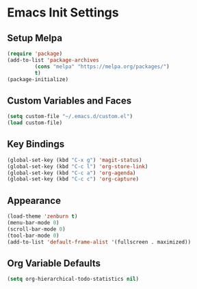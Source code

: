 * Emacs Init Settings
** Setup Melpa
#+BEGIN_SRC emacs-lisp
  (require 'package)
  (add-to-list 'package-archives
	       (cons "melpa" "https://melpa.org/packages/")
	       t)
  (package-initialize)
#+END_SRC
** Custom Variables and Faces
#+BEGIN_SRC emacs-lisp
(setq custom-file "~/.emacs.d/custom.el")
(load custom-file)
#+END_SRC
** Key Bindings
#+BEGIN_SRC emacs-lisp
(global-set-key (kbd "C-x g") 'magit-status)
(global-set-key (kbd "C-c l") 'org-store-link)
(global-set-key (kbd "C-c a") 'org-agenda)
(global-set-key (kbd "C-c c") 'org-capture)
#+END_SRC
** Appearance
#+BEGIN_SRC emacs-lisp
(load-theme 'zenburn t)
(menu-bar-mode 0)
(scroll-bar-mode 0)
(tool-bar-mode 0)
(add-to-list 'default-frame-alist '(fullscreen . maximized))
#+END_SRC
** Org Variable Defaults
#+BEGIN_SRC emacs-lisp
(setq org-hierarchical-todo-statistics nil)
#+END_SRC
